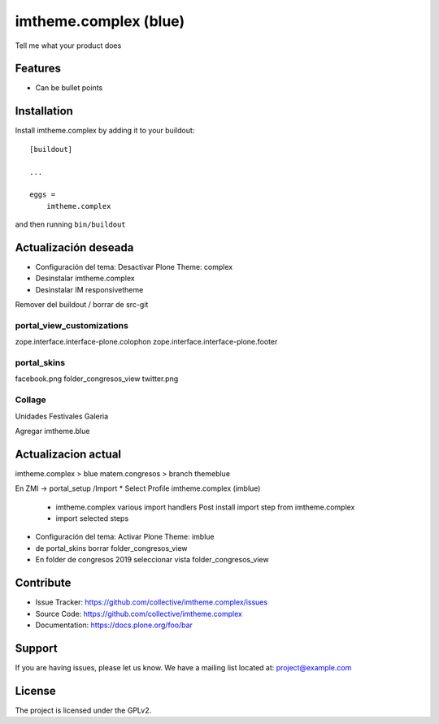 .. This README is meant for consumption by humans and pypi. Pypi can render rst files so please do not use Sphinx features.
   If you want to learn more about writing documentation, please check out: http://docs.plone.org/about/documentation_styleguide.html
   This text does not appear on pypi or github. It is a comment.

======================
imtheme.complex (blue)
======================

Tell me what your product does

Features
--------

- Can be bullet points


Installation
------------

Install imtheme.complex by adding it to your buildout::

    [buildout]

    ...

    eggs =
        imtheme.complex


and then running ``bin/buildout``

Actualización deseada
----------------------

* Configuración del tema: Desactivar Plone Theme: complex
* Desinstalar imtheme.complex
* Desinstalar IM responsivetheme
Remover del buildout / borrar de src-git

portal_view_customizations
~~~~~~~~~~~~~~~~~~~~~~~~~~
zope.interface.interface-plone.colophon
zope.interface.interface-plone.footer

portal_skins
~~~~~~~~~~~~
facebook.png
folder_congresos_view
twitter.png

Collage
~~~~~~~
Unidades
Festivales
Galeria


Agregar imtheme.blue

Actualizacion actual
--------------------

imtheme.complex > blue
matem.congresos > branch themeblue

En ZMI -> portal_setup /Import
* Select Profile imtheme.complex (imblue)
    * imtheme.complex various import handlers Post install import step from imtheme.complex
    * import selected steps
* Configuración del tema: Activar Plone Theme: imblue

* de portal_skins borrar folder_congresos_view
* En folder de congresos 2019 seleccionar vista folder_congresos_view



Contribute
----------

- Issue Tracker: https://github.com/collective/imtheme.complex/issues
- Source Code: https://github.com/collective/imtheme.complex
- Documentation: https://docs.plone.org/foo/bar


Support
-------

If you are having issues, please let us know.
We have a mailing list located at: project@example.com


License
-------

The project is licensed under the GPLv2.
